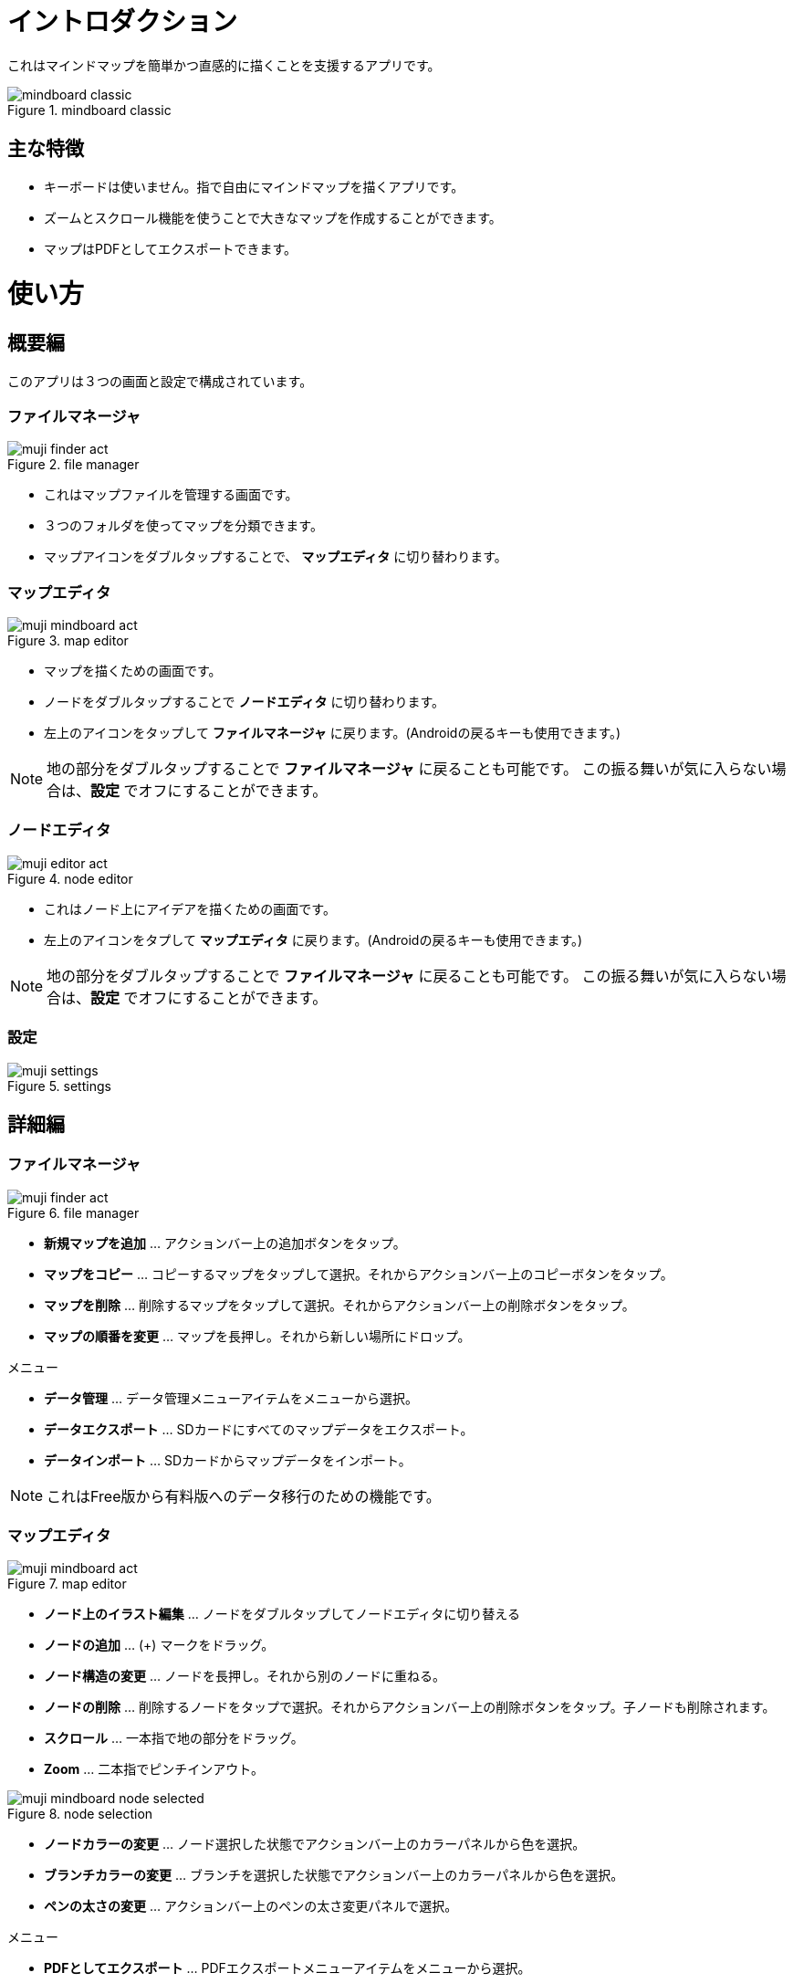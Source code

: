 = イントロダクション

これはマインドマップを簡単かつ直感的に描くことを支援するアプリです。

image::screenshots/mindboard-classic.png[title="mindboard classic"]


== 主な特徴

* キーボードは使いません。指で自由にマインドマップを描くアプリです。
* ズームとスクロール機能を使うことで大きなマップを作成することができます。
* マップはPDFとしてエクスポートできます。


= 使い方

== 概要編

このアプリは３つの画面と設定で構成されています。


=== ファイルマネージャ

image::screenshots/muji_finder_act.png[title="file manager"]

* これはマップファイルを管理する画面です。
* ３つのフォルダを使ってマップを分類できます。
* マップアイコンをダブルタップすることで、 *マップエディタ* に切り替わります。


=== マップエディタ

image::screenshots/muji_mindboard_act.png[title="map editor"]

* マップを描くための画面です。
* ノードをダブルタップすることで *ノードエディタ* に切り替わります。
* 左上のアイコンをタップして *ファイルマネージャ* に戻ります。(Androidの戻るキーも使用できます。)

[NOTE]
地の部分をダブルタップすることで *ファイルマネージャ* に戻ることも可能です。
この振る舞いが気に入らない場合は、*設定* でオフにすることができます。


=== ノードエディタ

image::screenshots/muji_editor_act.png[title="node editor"]

* これはノード上にアイデアを描くための画面です。
* 左上のアイコンをタプして *マップエディタ* に戻ります。(Androidの戻るキーも使用できます。)


[NOTE]
地の部分をダブルタップすることで *ファイルマネージャ* に戻ることも可能です。
この振る舞いが気に入らない場合は、*設定* でオフにすることができます。


=== 設定

image::screenshots/muji_settings.png[title="settings"]


== 詳細編

=== ファイルマネージャ

image::screenshots/muji_finder_act.png[title="file manager"]

* *新規マップを追加* ... アクションバー上の追加ボタンをタップ。
* *マップをコピー* ... コピーするマップをタップして選択。それからアクションバー上のコピーボタンをタップ。
* *マップを削除* ... 削除するマップをタップして選択。それからアクションバー上の削除ボタンをタップ。
* *マップの順番を変更* ... マップを長押し。それから新しい場所にドロップ。

メニュー

* *データ管理* ... データ管理メニューアイテムをメニューから選択。
* *データエクスポート* ... SDカードにすべてのマップデータをエクスポート。
* *データインポート* ... SDカードからマップデータをインポート。

[NOTE]
これはFree版から有料版へのデータ移行のための機能です。


=== マップエディタ

image::screenshots/muji_mindboard_act.png[title="map editor"]

* *ノード上のイラスト編集* ... ノードをダブルタップしてノードエディタに切り替える
* *ノードの追加* ... (+) マークをドラッグ。
* *ノード構造の変更* ... ノードを長押し。それから別のノードに重ねる。
* *ノードの削除* ... 削除するノードをタップで選択。それからアクションバー上の削除ボタンをタップ。子ノードも削除されます。
* *スクロール* ... 一本指で地の部分をドラッグ。
* **Zoom** ... 二本指でピンチインアウト。

image::screenshots/muji_mindboard_node_selected.png[title="node selection"]

* *ノードカラーの変更* ... ノード選択した状態でアクションバー上のカラーパネルから色を選択。
* *ブランチカラーの変更* ... ブランチを選択した状態でアクションバー上のカラーパネルから色を選択。
* *ペンの太さの変更* ... アクションバー上のペンの太さ変更パネルで選択。

メニュー

* *PDFとしてエクスポート* ... PDFエクスポートメニューアイテムをメニューから選択。
* *テーマ変更* ... テーマ変更メニューアイテムをメニューから選択。リストからテーマを選択。


=== ノードエディタ

image::screenshots/muji_editor_act.png[title="node editor"]

* *ペンモード* ... アイデアを指で描き出す。
* *消しゴムモード* ... ストロークを消す。
* *スクロール* ... 一本指で地の部分をドラッグ。
* *拡大縮小* ... 二本指でピンチイン/アウト。
* *アンドゥ* ... アンドゥ。
* *リドゥ* ... リドゥ。
* *クリア* ... このノード上のイラストをすべて削除。


=== 設定

image::screenshots/muji_settings.png[title="settings"]

* *ダブルタップして戻るジェスチャ*  ... 有効/無効
* *スタイラス(S-Pen)* ... パームリジェクションの有効/無効
* *Google Drive フォルダの使用* ... Google Drive フォルダを使う/使わない（有料版のみ）
* *スクリーン* ... スリープしない/する
//* **Working Directory** 


= 付録

== FAQ

=== 無料版と有料版との違いはなんですか？

無料版は以下の制限があります。

* 10個までのマップを作成できます。
* エクスポートしたPDFにウォーターマークが入ります。

この２つの機能以外に違いはありません。


=== 無料版から有料版へのアップグレード時にどのようにデータを移しますか？

ファイルマネージャのデータ管理メニューを使用します。


==== 操作方法

ステップ1 : MindBoard Classic *Free* を起動

. データ管理メニューを選択
. データ管理ダイアログで、 *エクスポートデータ* を選択してOKをタップ

ステップ2 : MindBoard Classic (*Full*) を起動

. データ管理メニューを選択
. データ管理ダイアログで、 *インポートデータ* を選択してOKをタップ


==== 補足

* エクスポートデータは SDカードに保存されます。( */mnt/sdcard/mindboard/mindboard_data.zip* ) 
* インポートデータは SDカードからデータを読み込みます。


=== ノード構造の変更はどのようにしますか？

センターノード以外は自由にノード構造を変更できます。


==== 操作方法

マップエディタ画面で...

. 変更するノードを長押しします。
. 別のノードにドラッグ＆ドロップします。

[NOTE]
チュートリアルビデオもご覧ください。http://www.youtube.com/watch?v=qXQFEQhgNko[Video Tutorial]


=== ノードのレイアウトを自動調整できますか？

はい。

自動レイアウト機能を使います。


==== 操作方法

マップエディタ画面で...

. ノードを選択
. メニューの *自動レイアウト* を選択


=== ファイルマネージャでファイルの順番を変更できますか？

はい。

好きな場所に変更できます。


==== 操作方法

ファイルマネージャ画面で...

. 対象となるファイルアイコンを長押し ( 他のファイルアイコンがグレーアウトします）。
. 好きな場所にドラッグ＆ドロップ。


[NOTE]
Version 3.1.2 and above , it was supported the *Tab feature* . 
You can also move a file to another tab.
